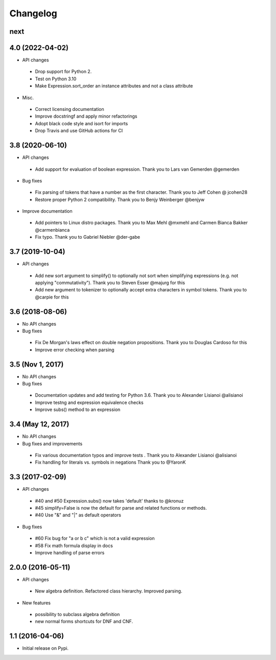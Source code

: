 
Changelog
=========


next
----


4.0 (2022-04-02)
----------------

* API changes

 * Drop support for Python 2.
 * Test on Python 3.10
 * Make Expression.sort_order an instance attributes and not a class attribute

* Misc.

 * Correct licensing documentation
 * Improve docstringf and apply minor refactorings
 * Adopt black code style and isort for imports
 * Drop Travis and use GitHub actions for CI


3.8 (2020-06-10)
----------------

* API changes

 * Add support for evaluation of boolean expression.
   Thank you to Lars van Gemerden @gemerden

* Bug fixes

 * Fix parsing of tokens that have a number as the first character. 
   Thank you to Jeff Cohen @ jcohen28
 * Restore proper Python 2 compatibility. 
   Thank you to Benjy Weinberger @benjyw

* Improve documentation

 * Add pointers to Linux distro packages.
   Thank you to Max Mehl @mxmehl and Carmen Bianca Bakker @carmenbianca
 * Fix typo.
   Thank you to Gabriel Niebler @der-gabe


3.7 (2019-10-04)
----------------

* API changes

 * Add new sort argument to simplify() to optionally not sort when simplifying
   expressions (e.g. not applying "commutativity"). Thank you to Steven Esser
   @majurg for this
 * Add new argument to tokenizer to optionally accept extra characters in symbol
   tokens. Thank you to @carpie for this


3.6 (2018-08-06)
----------------

* No API changes

* Bug fixes

 * Fix De Morgan's laws effect on double negation propositions. Thank you to Douglas Cardoso for this
 * Improve error checking when parsing


3.5 (Nov 1, 2017)
-----------------

* No API changes

* Bug fixes

 * Documentation updates and add testing for Python 3.6. Thank you to Alexander Lisianoi @alisianoi
 * Improve testng and expression equivalence checks
 * Improve subs() method to an expression 

 

3.4 (May 12, 2017)
------------------

* No API changes

* Bug fixes and improvements

 * Fix various documentation typos and improve tests . Thank you to Alexander Lisianoi @alisianoi
 * Fix handling for literals vs. symbols in negations Thank you to @YaronK


3.3 (2017-02-09)
----------------

* API changes

 * #40 and #50 Expression.subs() now takes 'default' thanks to @kronuz
 * #45 simplify=False is now the default for parse and related functions or methods.
 * #40 Use "&" and "|" as default operators

* Bug fixes

 * #60 Fix bug for "a or b c" which is not a valid expression
 * #58 Fix math formula display in docs
 * Improve handling of parse errors


2.0.0 (2016-05-11)
------------------

* API changes

 * New algebra definition. Refactored class hierarchy. Improved parsing.

* New features

 * possibility to subclass algebra definition
 * new normal forms shortcuts for DNF and CNF.


1.1 (2016-04-06)
------------------

* Initial release on Pypi.
